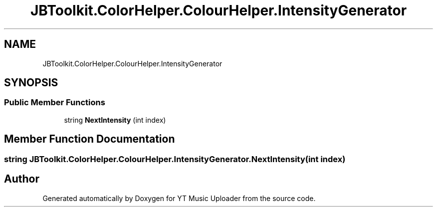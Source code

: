 .TH "JBToolkit.ColorHelper.ColourHelper.IntensityGenerator" 3 "Fri Aug 28 2020" "YT Music Uploader" \" -*- nroff -*-
.ad l
.nh
.SH NAME
JBToolkit.ColorHelper.ColourHelper.IntensityGenerator
.SH SYNOPSIS
.br
.PP
.SS "Public Member Functions"

.in +1c
.ti -1c
.RI "string \fBNextIntensity\fP (int index)"
.br
.in -1c
.SH "Member Function Documentation"
.PP 
.SS "string JBToolkit\&.ColorHelper\&.ColourHelper\&.IntensityGenerator\&.NextIntensity (int index)"


.SH "Author"
.PP 
Generated automatically by Doxygen for YT Music Uploader from the source code\&.
